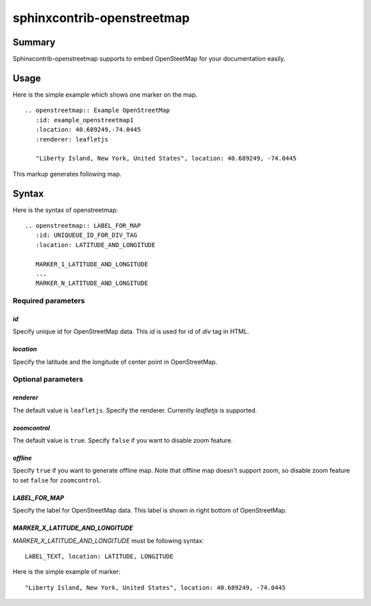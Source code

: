 sphinxcontrib-openstreetmap
===========================

Summary
-------

Sphinxcontrib-openstreetmap supports to embed OpenSteetMap for
your documentation easily.

Usage
-----

Here is the simple example which shows one marker on the map.

::

   .. openstreetmap:: Example OpenStreetMap
      :id: example_openstreetmap1
      :location: 40.689249,-74.0445
      :renderer: leafletjs

      "Liberty Island, New York, United States", location: 40.689249, -74.0445

This markup generates following map.

.. openstreetmap:: Example OpenStreetMap
   :id: example_openstreetmap1
   :location: 40.689249,-74.0445
   :renderer: leafletjs

   "Liberty Island, New York, United States", location: 40.689249, -74.0445



Syntax
------

Here is the syntax of openstreetmap::

    .. openstreetmap:: LABEL_FOR_MAP
       :id: UNIQUEUE_ID_FOR_DIV_TAG
       :location: LATITUDE_AND_LONGITUDE

       MARKER_1_LATITUDE_AND_LONGITUDE
       ...
       MARKER_N_LATITUDE_AND_LONGITUDE

Required parameters
~~~~~~~~~~~~~~~~~~~

`id`
````

Specify unique id for OpenStreetMap data. This `id` is used for id of `div` tag in HTML.

`location`
``````````

Specify the latitude and the longitude of center point in OpenStreetMap.

Optional parameters
~~~~~~~~~~~~~~~~~~~

`renderer`
``````````

The default value is ``leafletjs``.
Specify the renderer. Currently `leafletjs` is supported.

`zoomcontrol`
`````````````

The default value is ``true``.
Specify ``false`` if you want to disable zoom feature.


`offline`
`````````

Specify ``true`` if you want to generate offline map.
Note that offline map doesn't support zoom, so disable zoom feature to set ``false`` for ``zoomcontrol``.

`LABEL_FOR_MAP`
```````````````

Specify the label for OpenStreetMap data. This label is shown in right bottom of OpenStreetMap.

`MARKER_X_LATITUDE_AND_LONGITUDE`
`````````````````````````````````

`MARKER_X_LATITUDE_AND_LONGITUDE` must be following syntax::


    LABEL_TEXT, location: LATITUDE, LONGITUDE

Here is the simple example of marker::

    "Liberty Island, New York, United States", location: 40.689249, -74.0445





